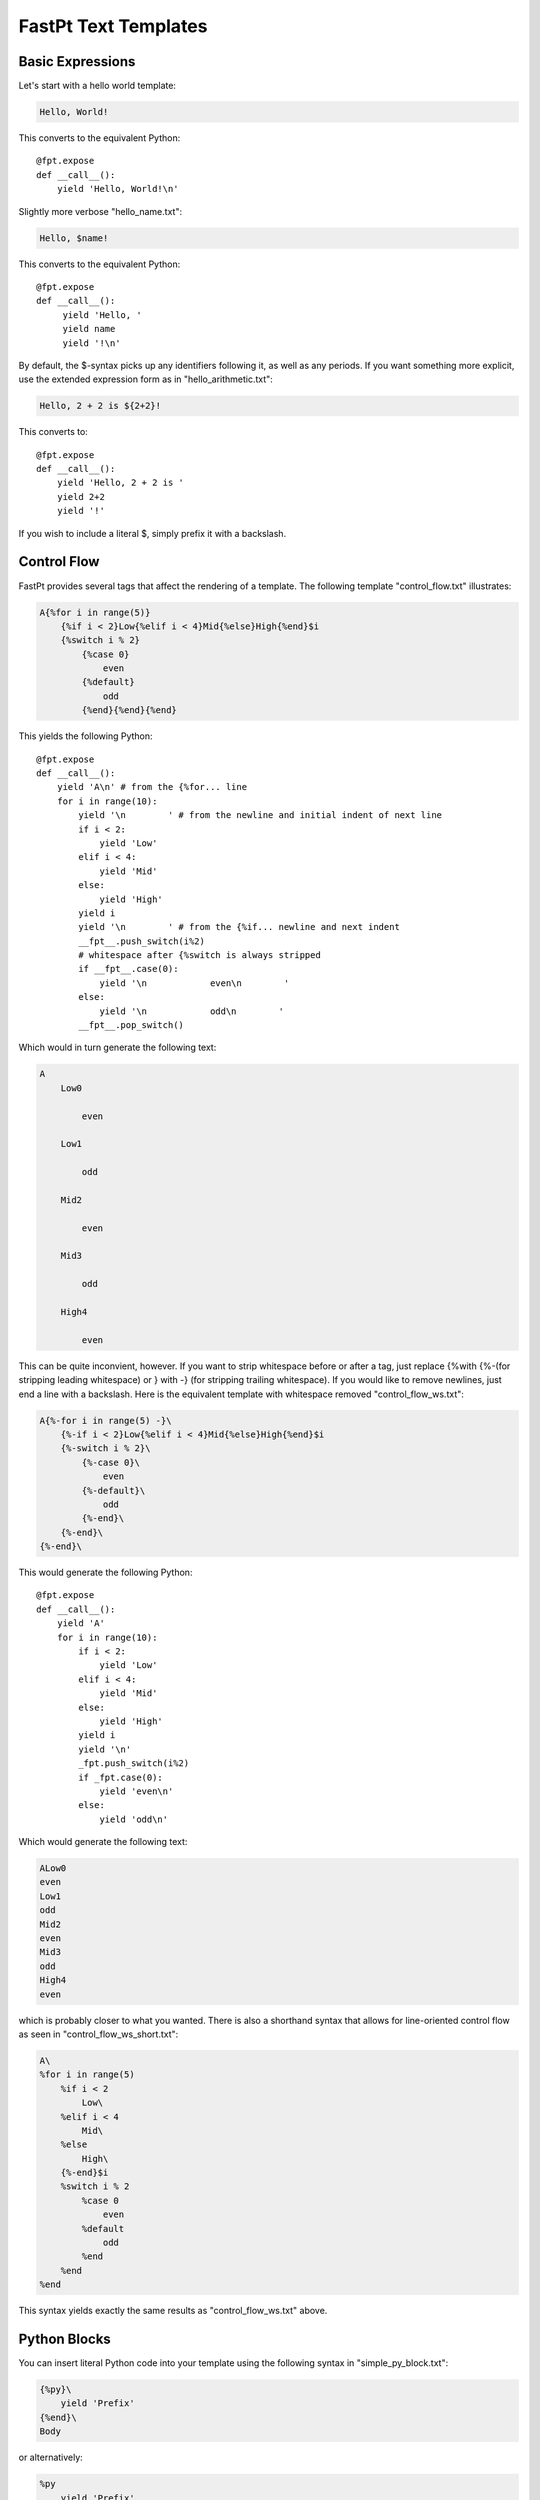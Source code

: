 ==================================
FastPt Text Templates
==================================

Basic Expressions
=========================

Let's start with a hello world template:

.. code-block:: none      

    Hello, World!

This converts to the equivalent Python::

    @fpt.expose
    def __call__():
        yield 'Hello, World!\n'

Slightly more verbose "hello_name.txt":

.. code-block:: none

    Hello, $name!

This converts to the equivalent Python::

    @fpt.expose
    def __call__():
         yield 'Hello, '
         yield name
         yield '!\n'

By default, the $-syntax picks up any identifiers following it, as well as any
periods.  If you want something more explicit, use the extended expression form
as in "hello_arithmetic.txt":

.. code-block:: none
     
    Hello, 2 + 2 is ${2+2}! 

This converts to::

    @fpt.expose
    def __call__():
        yield 'Hello, 2 + 2 is '
        yield 2+2
        yield '!'

If you wish to include a literal $, simply prefix it with a backslash.

Control Flow
============

FastPt provides several tags that affect the rendering of a template.  The
following template "control_flow.txt" illustrates:

.. code-block:: none

    A{%for i in range(5)}
        {%if i < 2}Low{%elif i < 4}Mid{%else}High{%end}$i
        {%switch i % 2}
            {%case 0}
                even
            {%default}
                odd    
            {%end}{%end}{%end}

This yields the following Python::

    @fpt.expose
    def __call__():
        yield 'A\n' # from the {%for... line
        for i in range(10):
            yield '\n        ' # from the newline and initial indent of next line
            if i < 2:
                yield 'Low'
            elif i < 4:
                yield 'Mid'
            else:
                yield 'High'
            yield i
            yield '\n        ' # from the {%if... newline and next indent
            __fpt__.push_switch(i%2)
            # whitespace after {%switch is always stripped
            if __fpt__.case(0):
                yield '\n            even\n        '
            else:    
                yield '\n            odd\n        '
            __fpt__.pop_switch()

Which would in turn generate the following text:

.. code-block:: none

    A
        Low0
        
            even
        
        Low1

            odd
        
        Mid2

            even

        Mid3

            odd

        High4

            even

This can be quite inconvient, however.  If you want to strip whitespace before or
after a tag, just replace {%with {%-(for stripping leading whitespace) or }
with -} (for stripping trailing whitespace).  If you would like to remove
newlines, just end a line with a backslash.  Here is the equivalent template with
whitespace removed "control_flow_ws.txt":

.. code-block:: none

    A{%-for i in range(5) -}\
        {%-if i < 2}Low{%elif i < 4}Mid{%else}High{%end}$i
        {%-switch i % 2}\
            {%-case 0}\
                even
            {%-default}\
                odd    
            {%-end}\
        {%-end}\
    {%-end}\

This would generate the following Python::

    @fpt.expose
    def __call__():
        yield 'A' 
        for i in range(10):
            if i < 2:
                yield 'Low'
            elif i < 4:
                yield 'Mid'
            else:
                yield 'High'
            yield i
            yield '\n'
            _fpt.push_switch(i%2)
            if _fpt.case(0):
                yield 'even\n'
            else:    
                yield 'odd\n'

Which would generate the following text:

.. code-block:: none

    ALow0
    even
    Low1
    odd
    Mid2
    even
    Mid3
    odd
    High4
    even

which is probably closer to what you wanted.  There is also a shorthand syntax
that allows for line-oriented control flow as seen in
"control_flow_ws_short.txt":

.. code-block:: none

    A\
    %for i in range(5)
        %if i < 2 
            Low\
        %elif i < 4
            Mid\
        %else
            High\
        {%-end}$i    
        %switch i % 2
            %case 0
                even
            %default
                odd    
            %end    
        %end    
    %end

This syntax yields exactly the same results as "control_flow_ws.txt" above.

Python Blocks
==============

You can insert literal Python code into your template using the following syntax
in "simple_py_block.txt":

.. code-block:: none

    {%py}\
        yield 'Prefix'
    {%end}\
    Body

or alternatively:

.. code-block:: none

    %py
        yield 'Prefix'
    %end    
    Body

or even more succinctly:

.. code-block:: none

    %py yield 'Prefix'
    %end    
    Body

all of which will generate the following Python::

    def __call__():
        yield 'Prefix'
        yield 'Body'

Note in particular that the Python block can have any indentation, as long as it
 is consistent (the amount of leading whitespace in the first non-empty line of
 the block is stripped from all lines within the block).  You can insert
 module-level Python (imports, etc.) by using the %py% directive as in
 "module_py_block.txt": 

.. code-block:: none

    %py%
        import sys
        import re
    %end
    Hello
    %py% import os
    %end

This yields the following Python::

    import sys
    import re

    import os

    @fpt.expose
    def __call__():
        yield 'Hello'

Functions and Imports
====================================

FastPt provides for code reuse via the %def and %import directives.  First, let's
see %def in action in "simple_function.txt":

.. code-block:: none

    %def evenness(n)
        %if n % 2 == 0
            even\
        %else
            odd\
        %end
    %end        
    %for i in range(5)
    $i is ${evenness(i)}
    %end

This compiles to the following Python::

    @fpt.expose
    def evenness(n):
        if n % 2:
            yield 'even'
        else:
            yield 'odd'

    @fpt.expose
    def __call__():    
        for i in range(5):
            yield i
            yield ' is '
            yield evenness(i)

The %import directive allows you to package up your functions for reuse in
another template file (or even in a Python package).  For instance, consider the
following file "import_test.txt":

.. code-block:: none

    %import "simple_function.txt" as simple_function
    %for i in range(5)
    $i is ${simple_function.evenness(i)}
    %end

This would then compile to the following Python::

    @fpt.expose
    def __call__():
        simple_function = _fpt.import("simple_function.txt")
        for i in range(5):
            yield i
            yield ' is '
            yield simple_function.evenness(i)

Note that when using the %import directive, any "body" in the imported template
is ignored and only functions are imported.  If you actually wanted to insert the
body of the imported template, you would simply call the imported template as a
function itself (e.g. ${simple_function()}).

Sometimes it is convenient to pass the contents of a tag to a function.  In this
case, you can use the %call directive as shown in "call.txt":

.. code-block:: none

    %def quote(caller, speaker)
        %for i in range(5)
    Quoth $speaker, "${caller(i)}."
        %end
    %end
    %call(n) quote('the raven')
    Nevermore $n\
    %end

This results in the following Python::

    @fpt.expose
    def quote():
        for i in range(5):
            yield 'Quoth '
            yield speaker
            yield ', "'
            yield caller(i)
            yield '."'

    @fpt.expose
    def __call__():    
        def _fpt_lambda(n):
            yield 'Nevermore '
            yield n
        yield quote(_fpt_lambda, 'the raven')
        del _fpt_lambda

Which in turn yields the following output:

.. code-block:: none

       Quoth the raven, "Nevermore 0."
       Quoth the raven, "Nevermore 1."
       Quoth the raven, "Nevermore 2."
       Quoth the raven, "Nevermore 3."
       Quoth the raven, "Nevermore 4."

Includes
===============

Sometimes you just want to pull the text of another template into your template
verbatim.  For this, you use the %include directive as in "include_example.txt":

.. code-block:: none

    This is my story:
    %include "call.txt"
    Isn't it good?

which yields the following Python::

    @fpt.expose
    def __call__():
        yield 'This is my story:\n'
        yield _fpt.import("simple_function.txt")()
        yield 'Isn't it good?\n'

Which of course yields:
        
.. code-block:: none

    This is my story:
    Quoth the raven, "Nevermore 0."
    Quoth the raven, "Nevermore 1."
    Quoth the raven, "Nevermore 2."
    Quoth the raven, "Nevermore 3."
    Quoth the raven, "Nevermore 4."
    Isn't it good?

Inheritance
==============

FastPt supports a concept of inheritance whereby child templates can extend
parent templates, replacing their methods and "blocks" (to be defined below).
For instance, consider the following template "parent.txt":

.. code-block:: none

    %def greet(name)
    Hello, $name!\
    %end
    %def sign(name)
    Sincerely,
    $name\
    %end
    ${greet(to)}

    %block body
    It was good seeing you last Friday.  Thanks for the gift!
    %end

    ${sign(from)}

This would generate the following Python::

    @fpt.expose
    def greet(name):
        yield 'Hello, '
        yield name
        yield '!'

    @fpt.expose
    def sign(name):
        yield 'Sincerely,\n'
        yield name

    @fpt.expose
    def _fpt_block_body():
        yield 'It was good seeing you last Friday! Thanks for the gift!\n'

    @fpt.expose
    def __call__():
        yield greet(to)
        yield '\n\n'
        yield _fpt_block_body()
        yield '\n\n'
        yield sign(from)

Here is the corresponding "child.txt":

.. code-block:: none

    %extends "parent.txt"
    %def greet(name)
    Dear $name:\
    %end
    %block body
    ${parent()}
    
    And don't forget you owe me money!
    %end

This would then yield the following Python::

    @fpt.expose
    def greet(name):
        yield 'Dear '
        yield name
        yield ':'

    @fpt.expose
    def _fpt_block_body():
        yield parent()
        yield '\n\n'
        yield 'And don\'t forget you owe me money!\n'

    @fpt.expose
    def __call__():
        yield _fpt.extends(self, 'parent.txt')

The final text would be (assuming context had to='Mark' and from='Rick':

.. code-block:: none

    Dear Mark:

    It was good seeing you last Friday! Thanks for the gift!

    And don't forget you owe me money!

    Sincerely,
    Rick

